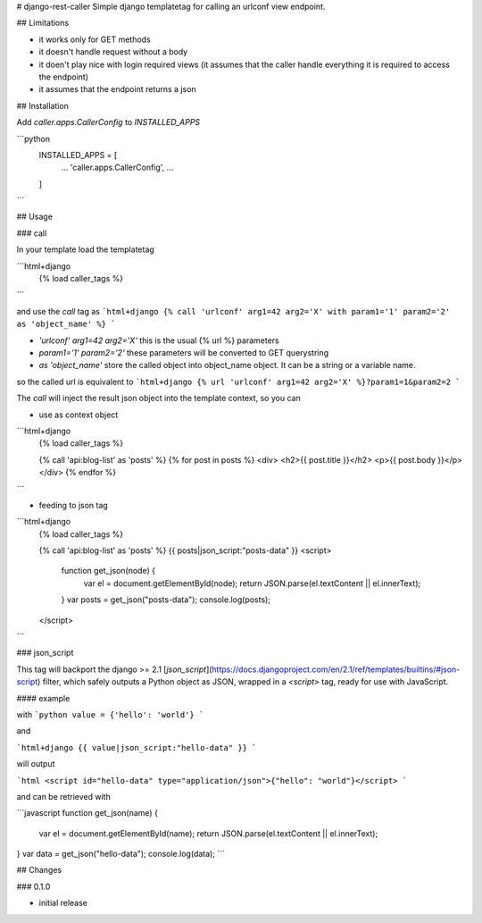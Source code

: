 # django-rest-caller
Simple django templatetag for calling an urlconf view endpoint.

## Limitations

* it works only for GET methods
* it doesn't handle request without a body
* it doen't play nice with login required views (it assumes that the caller handle everything it is required to access the endpoint)
* it assumes that the endpoint returns a json

## Installation

Add `caller.apps.CallerConfig` to `INSTALLED_APPS`

```python
    INSTALLED_APPS = [
        ...
        'caller.apps.CallerConfig',
        ...
    ]
```

## Usage

### call

In your template load the templatetag

```html+django
    {% load caller_tags %}
```

and use the `call` tag as
```html+django
{% call 'urlconf' arg1=42 arg2='X' with param1='1' param2='2' as 'object_name' %}
```

* `'urlconf' arg1=42 arg2='X'` this is the usual {% url %} parameters
* `param1='1' param2='2'` these parameters will be converted to GET querystring
* `as 'object_name'` store the called object into object_name object. It can be a string or a variable name.

so the called url is equivalent to
```html+django
{% url 'urlconf' arg1=42 arg2='X' %}?param1=1&param2=2
```

The `call` will inject the result json object into the template context, so you can

* use as context object

```html+django
    {% load caller_tags %}

    {% call 'api:blog-list' as 'posts' %}
    {% for post in posts %}
    <div>
    <h2>{{ post.title }}</h2>
    <p>{{ post.body }}</p>
    </div>
    {% endfor %}
```

* feeding to json tag

```html+django
    {% load caller_tags %}

    {% call 'api:blog-list' as 'posts' %}
    {{ posts|json_script:"posts-data" }}
    <script>
        function get_json(node) {
          var el = document.getElementById(node);
          return JSON.parse(el.textContent || el.innerText);
        }
        var posts = get_json("posts-data");
        console.log(posts);
    </script>
```

### json_script

This tag will backport the django >= 2.1 [`json_script`](https://docs.djangoproject.com/en/2.1/ref/templates/builtins/#json-script) filter,
which safely outputs a Python object as JSON, wrapped in a `<script>` tag, ready for use with JavaScript.

#### example

with
```python
value = {'hello': 'world'}
```

and

```html+django
{{ value|json_script:"hello-data" }}
```

will output

```html
<script id="hello-data" type="application/json">{"hello": "world"}</script>
```

and can be retrieved with

```javascript
function get_json(name) {
  var el = document.getElementById(name);
  return JSON.parse(el.textContent || el.innerText);
}
var data = get_json("hello-data");
console.log(data);
```

## Changes

### 0.1.0

* initial release


